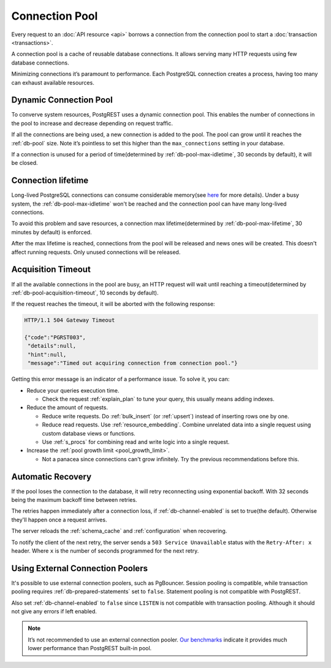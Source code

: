 .. _connection_pool:

Connection Pool
===============

Every request to an :doc:`API resource <api>` borrows a connection from the connection pool to start a :doc:`transaction <transactions>`.

A connection pool is a cache of reusable database connections. It allows serving many HTTP requests using few database connections.

Minimizing connections it’s paramount to performance. Each PostgreSQL connection creates a process, having too many can exhaust available resources.

.. _dyn_conn_pool:

Dynamic Connection Pool
-----------------------

To converve system resources, PostgREST uses a dynamic connection pool.  This enables the number of connections in the pool to increase and decrease depending on request traffic.

If all the connections are being used, a new connection is added to the pool. The pool can grow until it reaches the :ref:`db-pool` size. Note it’s pointless to set this higher than the ``max_connections`` setting in your database.

If a connection is unused for a period of time(determined by :ref:`db-pool-max-idletime`, 30 seconds by default), it will be closed.

Connection lifetime
-------------------

Long-lived PostgreSQL connections can consume considerable memory(see `here <https://www.postgresql.org/message-id/CAFj8pRCQN2B2vrVMH1-bd-8xtzjytWR%2BAjZ%2BMCj9J2wPxKPa9Q%40mail.gmail.com>`_ for more details).
Under a busy system, the :ref:`db-pool-max-idletime` won't be reached and the connection pool can have many long-lived connections.

To avoid this problem and save resources, a connection max lifetime(determined by :ref:`db-pool-max-lifetime`, 30 minutes by default) is enforced.

After the max lifetime is reached, connections from the pool will be released and news ones will be created. This doesn't affect running requests. Only unused connections will be released.

Acquisition Timeout
-------------------

If all the available connections in the pool are busy, an HTTP request will wait until reaching a timeout(determined by :ref:`db-pool-acquisition-timeout`, 10 seconds by default).

If the request reaches the timeout, it will be aborted with the following response:

.. code-block:: http

  HTTP/1.1 504 Gateway Timeout

  {"code":"PGRST003",
   "details":null,
   "hint":null,
   "message":"Timed out acquiring connection from connection pool."}

Getting this error message is an indicator of a performance issue. To solve it, you can:

- Reduce your queries execution time.

  - Check the request :ref:`explain_plan` to tune your query, this usually means adding indexes.

- Reduce the amount of requests.

  - Reduce write requests. Do :ref:`bulk_insert` (or :ref:`upsert`) instead of inserting rows one by one.
  - Reduce read requests. Use :ref:`resource_embedding`. Combine unrelated data into a single request using custom database views or functions.
  - Use :ref:`s_procs` for combining read and write logic into a single request.

- Increase the :ref:`pool growth limit <pool_growth_limit>`.

  - Not a panacea since connections can't grow infinitely. Try the previous recommendations before this.

.. _automatic_recovery:

Automatic Recovery
------------------

If the pool loses the connection to the database, it will retry reconnecting using exponential backoff. With 32 seconds being the maximum backoff time between retries.

The retries happen immediately after a connection loss, if :ref:`db-channel-enabled` is set to true(the default). Otherwise they'll happen once a request arrives.

The server reloads the :ref:`schema_cache` and :ref:`configuration` when recovering.

To notify the client of the next retry, the server sends a ``503 Service Unavailable`` status with the ``Retry-After: x`` header. Where ``x`` is the number of seconds programmed for the next retry.

.. _external_connection_poolers:

Using External Connection Poolers
---------------------------------

It's possible to use external connection poolers, such as PgBouncer. Session pooling is compatible, while transaction pooling requires :ref:`db-prepared-statements` set to ``false``. Statement pooling is not compatible with PostgREST.

Also set :ref:`db-channel-enabled` to ``false`` since ``LISTEN`` is not compatible with transaction pooling. Although it should not give any errors if left enabled.

.. note::

  It’s not recommended to use an external connection pooler. `Our benchmarks <https://github.com/PostgREST/postgrest/issues/2294#issuecomment-1139148672>`_ indicate it provides much lower performance than PostgREST built-in pool.
